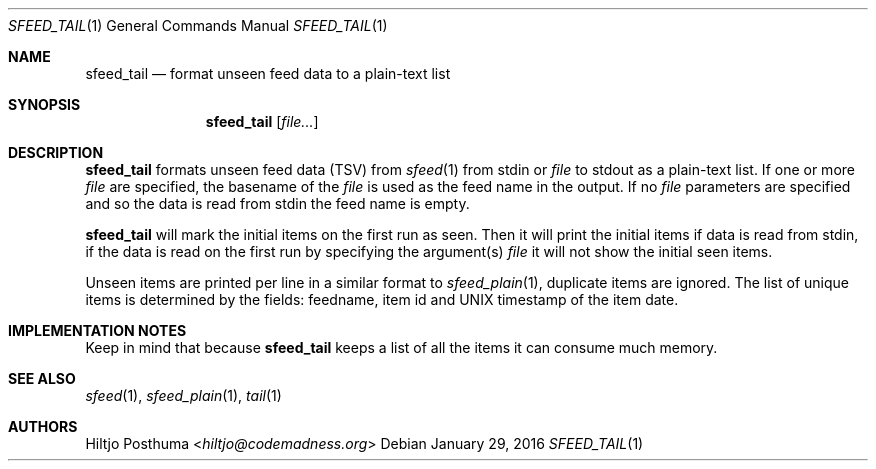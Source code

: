 .Dd January 29, 2016
.Dt SFEED_TAIL 1
.Os
.Sh NAME
.Nm sfeed_tail
.Nd format unseen feed data to a plain-text list
.Sh SYNOPSIS
.Nm
.Op Ar file...
.Sh DESCRIPTION
.Nm
formats unseen feed data (TSV) from
.Xr sfeed 1
from stdin or
.Ar file
to stdout as a plain-text list.
If one or more
.Ar file
are specified, the basename of the
.Ar file
is used as the feed name in the output.
If no
.Ar file
parameters are specified and so the data is read from stdin the feed name
is empty.
.Pp
.Nm
will mark the initial items on the first run as seen.
Then it will print the initial items if data is read from stdin, if the data
is read on the first run by specifying the argument(s)
.Ar file
it will not show the initial seen items.
.Pp
Unseen items are printed per line in a similar format to
.Xr sfeed_plain 1 ,
duplicate items are ignored.
The list of unique items is determined by the fields: feedname, item id and
UNIX timestamp of the item date.
.Sh IMPLEMENTATION NOTES
Keep in mind that because
.Nm
keeps a list of all the items it can consume much memory.
.Sh SEE ALSO
.Xr sfeed 1 ,
.Xr sfeed_plain 1 ,
.Xr tail 1
.Sh AUTHORS
.An Hiltjo Posthuma Aq Mt hiltjo@codemadness.org
